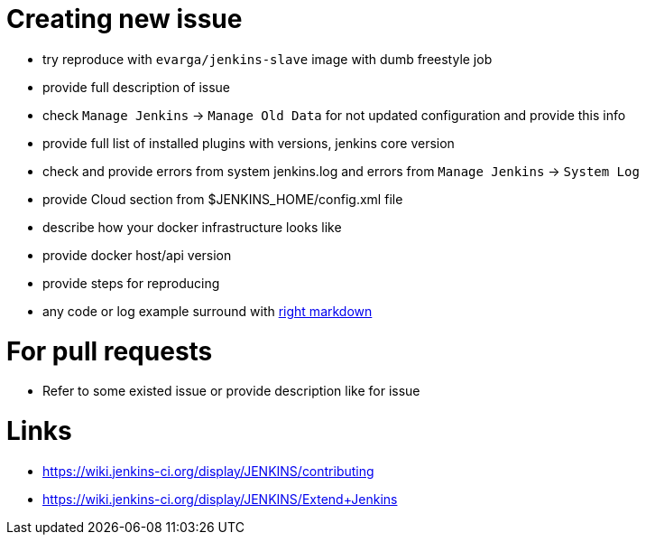 # Creating new issue

- try reproduce with `evarga/jenkins-slave` image with dumb freestyle job
- provide full description of issue
- check `Manage Jenkins` -> `Manage Old Data` for not updated configuration and provide this info
- provide full list of installed plugins with versions, jenkins core version
- check and provide errors from system jenkins.log and errors from `Manage Jenkins` -> `System Log`
- provide Cloud section from $JENKINS_HOME/config.xml file
- describe how your docker infrastructure looks like
- provide docker host/api version
- provide steps for reproducing
- any code or log example surround with https://help.github.com/articles/github-flavored-markdown[right markdown] 

# For pull requests

- Refer to some existed issue or provide description like for issue

# Links

- https://wiki.jenkins-ci.org/display/JENKINS/contributing
- https://wiki.jenkins-ci.org/display/JENKINS/Extend+Jenkins 
